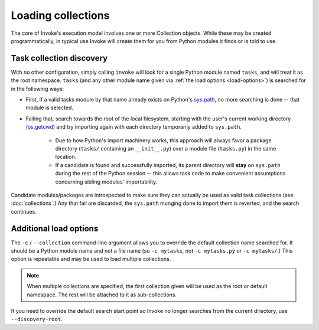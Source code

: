 ===================
Loading collections
===================

The core of Invoke's execution model involves one or more Collection objects.
While these may be created programmatically, in typical use Invoke will create
them for you from Python modules it finds or is told to use.


.. _collection-discovery:

Task collection discovery
=========================

With no other configuration, simply calling ``invoke`` will look for a single
Python module named ``tasks``, and will treat it as the root namespace.
``tasks`` (and any other module name given via :ref:`the load options
<load-options>`) is searched for in the following ways:

* First, if a valid tasks module by that name already exists on Python's
  `sys.path <http://docs.python.org/release/2.6.7/library/sys.html#sys.path>`_,
  no more searching is done -- that module is selected.
* Failing that, search towards the root of the local filesystem, starting with
  the user's current working directory (`os.getcwd
  <http://docs.python.org/release/2.6.7/library/os.html#os.getcwd>`_) and try
  importing again with each directory temporarily added to ``sys.path``.

    * Due to how Python's import machinery works, this approach will always
      favor a package directory (``tasks/`` containing an ``__init__.py``) over
      a module file (``tasks.py``) in the same location.
    * If a candidate is found and successfully imported, its parent directory
      will **stay** on ``sys.path`` during the rest of the Python session --
      this allows task code to make convenient assumptions concerning sibling
      modules' importability.

Candidate modules/packages are introspected to make sure they can actually be
used as valid task collections (see :doc:`collections`.) Any that fail are
discarded, the ``sys.path`` munging done to import them is reverted, and the
search continues.

.. _load-options:

Additional load options
=======================

The ``-c`` / ``--collection`` command-line argument allows you to override the
default collection name searched for. It should be a Python module name and not
a file name (so ``-c mytasks``, not ``-c mytasks.py`` or ``-c mytasks/``.) This
option is repeatable and may be used to load multiple collections.

.. note::
    When multiple collections are specified, the first collection given will be
    used as the root or default namespace. The rest will be attached to it as
    sub-collections.

If you need to override the default search start point so Invoke no longer
searches from the current directory, use ``--discovery-root``.
